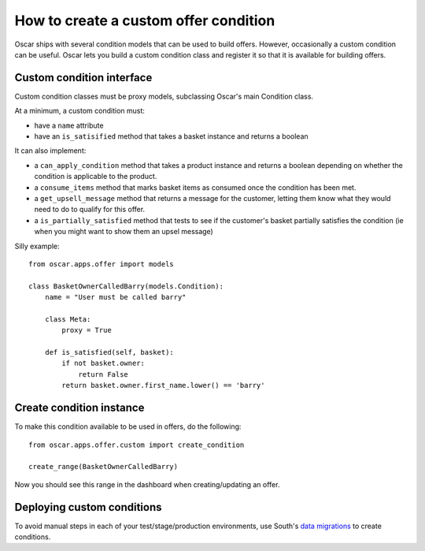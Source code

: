 ======================================
How to create a custom offer condition
======================================

Oscar ships with several condition models that can be used to build offers.
However, occasionally a custom condition can be useful.  Oscar lets you build a
custom condition class and register it so that it is available for building
offers.

Custom condition interface
--------------------------

Custom condition classes must be proxy models, subclassing Oscar's main
Condition class.

At a minimum, a custom condition must:

* have a ``name`` attribute
* have an ``is_satisified`` method that takes a basket instance and returns a
  boolean

It can also implement:

* a ``can_apply_condition`` method that takes a product instance and returns a
  boolean depending on whether the condition is applicable to the product.

* a ``consume_items`` method that marks basket items as consumed once the
  condition has been met.

* a ``get_upsell_message`` method that returns a message for the customer,
  letting them know what they would need to do to qualify for this offer.

* a ``is_partially_satisfied`` method that tests to see if the customer's basket
  partially satisfies the condition (ie when you might want to show them an
  upsel message)

Silly example::

    from oscar.apps.offer import models

    class BasketOwnerCalledBarry(models.Condition):
        name = "User must be called barry"

        class Meta:
            proxy = True

        def is_satisfied(self, basket):
            if not basket.owner:
                return False
            return basket.owner.first_name.lower() == 'barry'

Create condition instance
-------------------------

To make this condition available to be used in offers, do the following::

    from oscar.apps.offer.custom import create_condition

    create_range(BasketOwnerCalledBarry)

Now you should see this range in the dashboard when creating/updating an offer.

Deploying custom conditions
---------------------------

To avoid manual steps in each of your test/stage/production environments, use
South's `data migrations`_ to create conditions.

.. _`data migrations`: http://south.readthedocs.org/en/latest/tutorial/part3.html#data-migrations